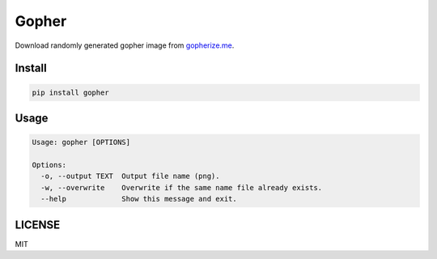 Gopher
======

Download randomly generated gopher image from `gopherize.me <https://gopherize.me>`_.

Install
-------
.. code-block:: bash

    pip install gopher


Usage
-----

.. code-block:: bash

    Usage: gopher [OPTIONS]

    Options:
      -o, --output TEXT  Output file name (png).
      -w, --overwrite    Overwrite if the same name file already exists.
      --help             Show this message and exit.


LICENSE
-------
MIT
